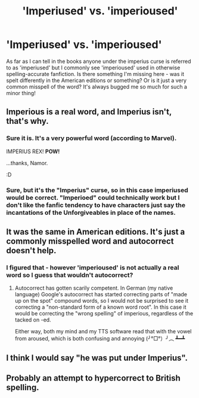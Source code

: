 #+TITLE: 'Imperiused' vs. 'imperioused'

* 'Imperiused' vs. 'imperioused'
:PROPERTIES:
:Author: towardsmodernism
:Score: 12
:DateUnix: 1569138657.0
:DateShort: 2019-Sep-22
:FlairText: Misc
:END:
As far as I can tell in the books anyone under the imperius curse is referred to as 'imperiused' but I commonly see 'imperioused' used in otherwise spelling-accurate fanfiction. Is there something I'm missing here - was it spelt differently in the American editions or something? Or is it just a very common misspell of the word? It's always bugged me so much for such a minor thing!


** Imperious is a real word, and Imperius isn't, that's why.
:PROPERTIES:
:Author: calli3flower
:Score: 21
:DateUnix: 1569141444.0
:DateShort: 2019-Sep-22
:END:

*** Sure it is. It's a very powerful word (according to Marvel).

IMPERIUS REX! *POW!*

...thanks, Namor.

:D
:PROPERTIES:
:Author: BeardInTheDark
:Score: 3
:DateUnix: 1569160758.0
:DateShort: 2019-Sep-22
:END:


*** Sure, but it's the "Imperius" curse, so in this case imperiused would be correct. "Imperioed" could technically work but I don't like the fanfic tendency to have characters just say the incantations of the Unforgiveables in place of the names.
:PROPERTIES:
:Author: darkpothead
:Score: 1
:DateUnix: 1569263034.0
:DateShort: 2019-Sep-23
:END:


** It was the same in American editions. It's just a commonly misspelled word and autocorrect doesn't help.
:PROPERTIES:
:Author: Ash_Lestrange
:Score: 9
:DateUnix: 1569139308.0
:DateShort: 2019-Sep-22
:END:

*** I figured that - however 'imperioused' is not actually a real word so I guess that wouldn't autocorrect?
:PROPERTIES:
:Author: towardsmodernism
:Score: 3
:DateUnix: 1569142607.0
:DateShort: 2019-Sep-22
:END:

**** Autocorrect has gotten scarily competent. In German (my native language) Google's autocorrect has started correcting parts of "made up on the spot" compound words, so I would not be surprised to see it correcting a "non-standard form of a known word root". In this case it would be correcting the "wrong spelling" of imperious, regardless of the tacked on -ed.

Either way, both my mind and my TTS software read that with the vowel from aroused, which is both confusing and annoying (╯°□°）╯︵ ┻━┻
:PROPERTIES:
:Author: Hofferic
:Score: 9
:DateUnix: 1569151825.0
:DateShort: 2019-Sep-22
:END:


** I think I would say "he was put under Imperius".
:PROPERTIES:
:Author: Fredrik1994
:Score: 1
:DateUnix: 1569189791.0
:DateShort: 2019-Sep-23
:END:


** Probably an attempt to hypercorrect to British spelling.
:PROPERTIES:
:Author: impossiblefork
:Score: 0
:DateUnix: 1569138890.0
:DateShort: 2019-Sep-22
:END:
